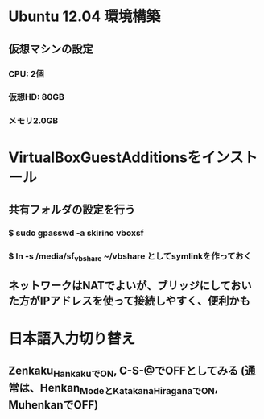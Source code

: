 * Ubuntu 12.04 環境構築
** 仮想マシンの設定
*** CPU: 2個
*** 仮想HD: 80GB
*** メモリ2.0GB

* VirtualBoxGuestAdditionsをインストール
** 共有フォルダの設定を行う
*** $ sudo gpasswd -a skirino vboxsf
*** $ ln -s /media/sf_vbshare ~/vbshare としてsymlinkを作っておく
** ネットワークはNATでよいが、ブリッジにしておいた方がIPアドレスを使って接続しやすく、便利かも

* 日本語入力切り替え
** Zenkaku_HankakuでON, C-S-@でOFFとしてみる (通常は、Henkan_ModeとKatakana_HiraganaでON, MuhenkanでOFF)
